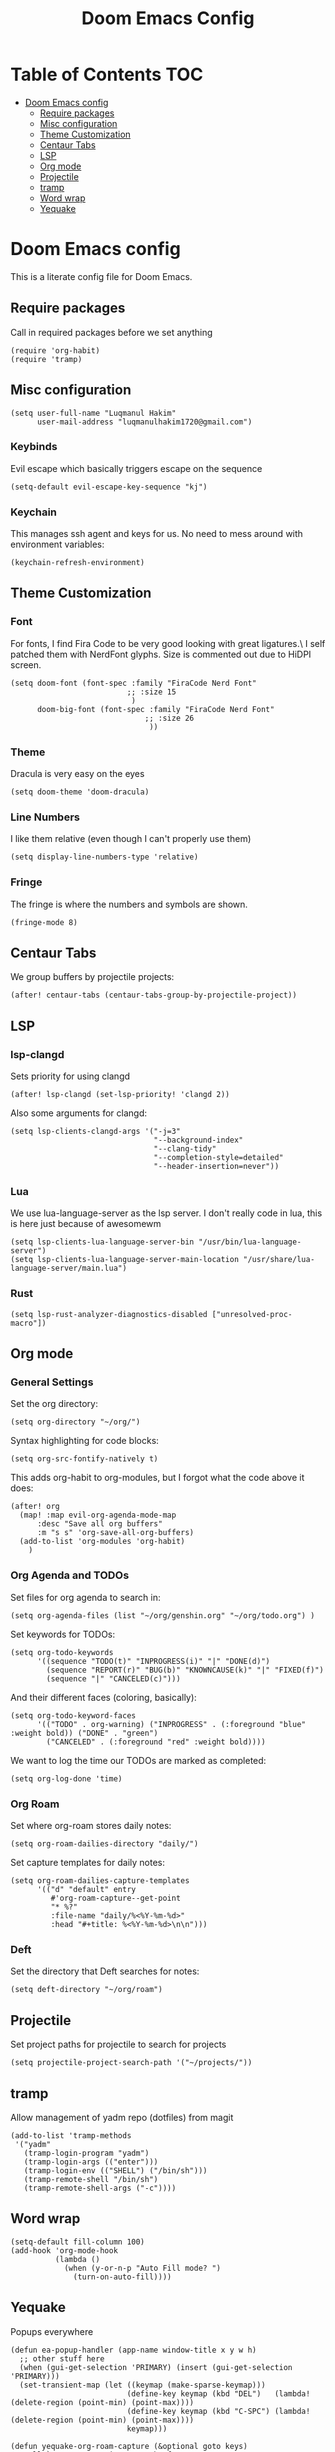 #+TITLE: Doom Emacs Config

* Table of Contents :TOC:
- [[#doom-emacs-config][Doom Emacs config]]
  - [[#require-packages][Require packages]]
  - [[#misc-configuration][Misc configuration]]
  - [[#theme-customization][Theme Customization]]
  - [[#centaur-tabs][Centaur Tabs]]
  - [[#lsp][LSP]]
  - [[#org-mode][Org mode]]
  - [[#projectile][Projectile]]
  - [[#tramp][tramp]]
  - [[#word-wrap][Word wrap]]
  - [[#yequake][Yequake]]

* Doom Emacs config

This is a literate config file for Doom Emacs.

** Require packages
Call in required packages before we set anything
#+begin_src elisp
(require 'org-habit)
(require 'tramp)
#+end_src

** Misc configuration
#+begin_src elisp
(setq user-full-name "Luqmanul Hakim"
      user-mail-address "luqmanulhakim1720@gmail.com")
#+end_src

*** Keybinds
Evil escape which basically triggers escape on the sequence
#+begin_src elisp
(setq-default evil-escape-key-sequence "kj")
#+end_src

*** Keychain
This manages ssh agent and keys for us. No need to mess around with environment variables:
#+begin_src elisp
(keychain-refresh-environment)
#+end_src

** Theme Customization
*** Font
For fonts, I find Fira Code to be very good looking with great ligatures.\
I self patched them with NerdFont glyphs.
Size is commented out due to HiDPI screen.
#+begin_src elisp
(setq doom-font (font-spec :family "FiraCode Nerd Font"
                          ;; :size 15
                           )
      doom-big-font (font-spec :family "FiraCode Nerd Font"
                              ;; :size 26
                               ))
#+end_src

*** Theme
Dracula is very easy on the eyes
#+begin_src elisp
(setq doom-theme 'doom-dracula)
#+end_src

*** Line Numbers
I like them relative (even though I can't properly use them)
#+begin_src elisp
(setq display-line-numbers-type 'relative)
#+end_src

*** Fringe
The fringe is where the numbers and symbols are shown.
#+begin_src elisp
(fringe-mode 8)
#+end_src

** Centaur Tabs
We group buffers by projectile projects:
#+begin_src elisp
(after! centaur-tabs (centaur-tabs-group-by-projectile-project))
#+end_src

** LSP
*** lsp-clangd
Sets priority for using clangd
#+begin_src elisp
(after! lsp-clangd (set-lsp-priority! 'clangd 2))
#+end_src

Also some arguments for clangd:
#+begin_src elisp
(setq lsp-clients-clangd-args '("-j=3"
                                "--background-index"
                                "--clang-tidy"
                                "--completion-style=detailed"
                                "--header-insertion=never"))
#+end_src

*** Lua
We use lua-language-server as the lsp server. I don't really code in lua,
this is here just because of awesomewm
#+begin_src elisp
(setq lsp-clients-lua-language-server-bin "/usr/bin/lua-language-server")
(setq lsp-clients-lua-language-server-main-location "/usr/share/lua-language-server/main.lua")
#+end_src


*** Rust
#+begin_src elisp
(setq lsp-rust-analyzer-diagnostics-disabled ["unresolved-proc-macro"])
#+end_src

** Org mode
*** General Settings
Set the org directory:
#+begin_src elisp
(setq org-directory "~/org/")
#+end_src

Syntax highlighting for code blocks:
#+begin_src elisp
(setq org-src-fontify-natively t)
#+end_src

This adds org-habit to org-modules, but I forgot what the code above it does:
#+begin_src elisp
(after! org
  (map! :map evil-org-agenda-mode-map
      :desc "Save all org buffers"
      :m "s s" 'org-save-all-org-buffers)
  (add-to-list 'org-modules 'org-habit)
    )
#+end_src

*** Org Agenda and TODOs
Set files for org agenda to search in:
#+begin_src elisp
(setq org-agenda-files (list "~/org/genshin.org" "~/org/todo.org") )
#+end_src

Set keywords for TODOs:
#+begin_src elisp
(setq org-todo-keywords
      '((sequence "TODO(t)" "INPROGRESS(i)" "|" "DONE(d)")
        (sequence "REPORT(r)" "BUG(b)" "KNOWNCAUSE(k)" "|" "FIXED(f)")
        (sequence "|" "CANCELED(c)")))
#+end_src

And their different faces (coloring, basically):
#+begin_src elisp
(setq org-todo-keyword-faces
      '(("TODO" . org-warning) ("INPROGRESS" . (:foreground "blue" :weight bold)) ("DONE" . "green")
        ("CANCELED" . (:foreground "red" :weight bold))))
#+end_src

We want to log the time our TODOs are marked as completed:
#+begin_src elisp
(setq org-log-done 'time)
#+end_src

*** Org Roam
Set where org-roam stores daily notes:
#+begin_src elisp
(setq org-roam-dailies-directory "daily/")
#+end_src

Set capture templates for daily notes:
#+begin_src elisp
(setq org-roam-dailies-capture-templates
      '(("d" "default" entry
         #'org-roam-capture--get-point
         "* %?"
         :file-name "daily/%<%Y-%m-%d>"
         :head "#+title: %<%Y-%m-%d>\n\n")))
#+end_src

*** Deft
Set the directory that Deft searches for notes:
#+begin_src elisp
(setq deft-directory "~/org/roam")
#+end_src

** Projectile
Set project paths for projectile to search for projects
#+begin_src elisp
(setq projectile-project-search-path '("~/projects/"))
#+end_src

** tramp
Allow management of yadm repo (dotfiles) from magit
#+begin_src elisp
(add-to-list 'tramp-methods
 '("yadm"
   (tramp-login-program "yadm")
   (tramp-login-args (("enter")))
   (tramp-login-env (("SHELL") ("/bin/sh")))
   (tramp-remote-shell "/bin/sh")
   (tramp-remote-shell-args ("-c"))))
#+end_src
** Word wrap
#+begin_src elisp
(setq-default fill-column 100)
(add-hook 'org-mode-hook
          (lambda ()
            (when (y-or-n-p "Auto Fill mode? ")
              (turn-on-auto-fill))))
#+end_src
** Yequake
Popups everywhere
#+begin_src elisp
(defun ea-popup-handler (app-name window-title x y w h)
  ;; other stuff here
  (when (gui-get-selection 'PRIMARY) (insert (gui-get-selection 'PRIMARY)))
  (set-transient-map (let ((keymap (make-sparse-keymap)))
                          (define-key keymap (kbd "DEL")   (lambda! (delete-region (point-min) (point-max))))
                          (define-key keymap (kbd "C-SPC") (lambda! (delete-region (point-min) (point-max))))
                          keymap)))

(defun yequake-org-roam-capture (&optional goto keys)
  "Call `org-capture' in a Yequake frame.
Adds a function to `org-capture-after-finalize-hook' that closes
the recently toggled Yequake frame and removes itself from the
hook.
Note: if another Yequake frame is toggled before the capture is
finalized, when the capture is finalized, the wrong Yequake frame
will be toggled."
  (let* ((remove-hook-fn (lambda ()
                           (remove-hook 'org-capture-after-finalize-hook #'yequake-retoggle))))
    (add-hook 'org-capture-after-finalize-hook remove-hook-fn)
    (add-hook 'org-capture-after-finalize-hook #'yequake-retoggle)
    ;; MAYBE: Propose an `org-capture-switch-buffer-fn' variable that could be rebound here.

    ;; NOTE: We override `org-switch-to-buffer-other-window' because
    ;; it always uses `switch-to-buffer-other-window', and we want to
    ;; display the template menu and capture buffer in the existing
    ;; window rather than splitting the frame.
    (cl-letf* (((symbol-function #'org-switch-to-buffer-other-window)
                (symbol-function #'switch-to-buffer)))
      (condition-case nil
          (progn
            (org-roam-capture goto keys)
            ;; Be sure to return the "CAPTURE-" buffer, which is the current
            ;; buffer at this point.
            (current-buffer))
        ((error quit)
         ;; Capture aborted: remove the hook and hide the capture frame.
         (remove-hook 'org-capture-after-finalize-hook #'yequake-retoggle)
         (yequake-retoggle))))))



(setq! yequake-frames
   '(("org-roam-capture"
      (buffer-fns . (yequake-org-roam-capture))
      (width . 0.75)
      (height . 0.5)
      (alpha . 0.95)
      (frame-parameters . ((undecorated . t)
                           (skip-taskbar . t)
                           (sticky . t))))
    ("org-roam-find" .
         ((width . 0.75)
          (height . 0.5)
          (alpha . 0.95)
          (buffer-fns . (org-roam-find-file))
          (frame-parameters . ((undecorated . t)))))))
#+end_src
